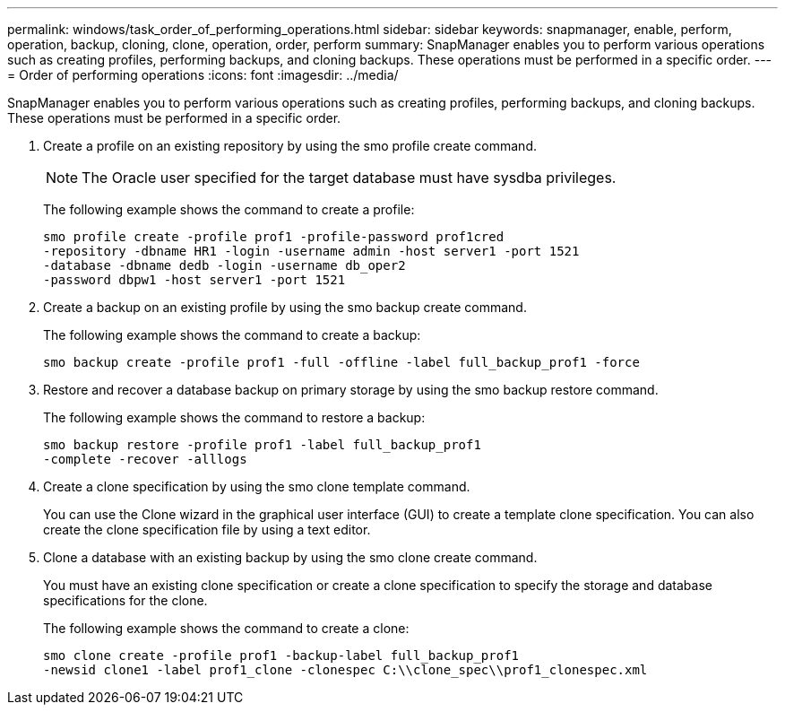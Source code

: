 ---
permalink: windows/task_order_of_performing_operations.html
sidebar: sidebar
keywords: snapmanager, enable, perform, operation, backup, cloning, clone, operation, order, perform
summary: SnapManager enables you to perform various operations such as creating profiles, performing backups, and cloning backups. These operations must be performed in a specific order.
---
= Order of performing operations
:icons: font
:imagesdir: ../media/

[.lead]
SnapManager enables you to perform various operations such as creating profiles, performing backups, and cloning backups. These operations must be performed in a specific order.

. Create a profile on an existing repository by using the smo profile create command.
+
NOTE: The Oracle user specified for the target database must have sysdba privileges.
+
The following example shows the command to create a profile:
+
----
smo profile create -profile prof1 -profile-password prof1cred
-repository -dbname HR1 -login -username admin -host server1 -port 1521
-database -dbname dedb -login -username db_oper2
-password dbpw1 -host server1 -port 1521
----

. Create a backup on an existing profile by using the smo backup create command.
+
The following example shows the command to create a backup:
+
----
smo backup create -profile prof1 -full -offline -label full_backup_prof1 -force
----

. Restore and recover a database backup on primary storage by using the smo backup restore command.
+
The following example shows the command to restore a backup:
+
----
smo backup restore -profile prof1 -label full_backup_prof1
-complete -recover -alllogs
----

. Create a clone specification by using the smo clone template command.
+
You can use the Clone wizard in the graphical user interface (GUI) to create a template clone specification. You can also create the clone specification file by using a text editor.

. Clone a database with an existing backup by using the smo clone create command.
+
You must have an existing clone specification or create a clone specification to specify the storage and database specifications for the clone.
+
The following example shows the command to create a clone:
+
----
smo clone create -profile prof1 -backup-label full_backup_prof1
-newsid clone1 -label prof1_clone -clonespec C:\\clone_spec\\prof1_clonespec.xml
----
